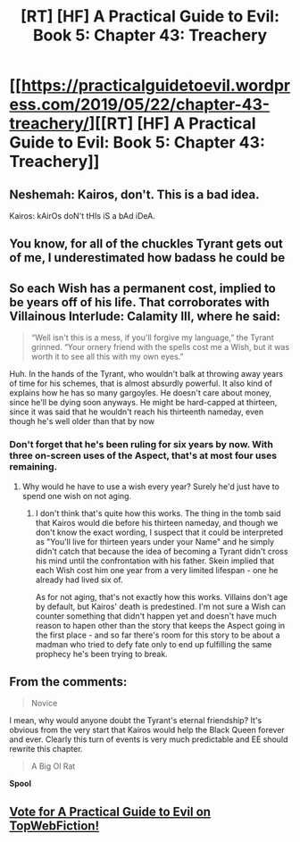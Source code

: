 #+TITLE: [RT] [HF] A Practical Guide to Evil: Book 5: Chapter 43: Treachery

* [[https://practicalguidetoevil.wordpress.com/2019/05/22/chapter-43-treachery/][[RT] [HF] A Practical Guide to Evil: Book 5: Chapter 43: Treachery]]
:PROPERTIES:
:Author: Zayits
:Score: 80
:DateUnix: 1558497771.0
:DateShort: 2019-May-22
:END:

** Neshemah: Kairos, don't. This is a bad idea.

Kairos: kAirOs doN't tHIs iS a bAd iDeA.
:PROPERTIES:
:Author: JanusTheDoorman
:Score: 59
:DateUnix: 1558514464.0
:DateShort: 2019-May-22
:END:


** You know, for all of the chuckles Tyrant gets out of me, I underestimated how badass he could be
:PROPERTIES:
:Author: ForgottenToupee
:Score: 12
:DateUnix: 1558531595.0
:DateShort: 2019-May-22
:END:


** So each *Wish* has a permanent cost, implied to be years off of his life. That corroborates with Villainous Interlude: Calamity III, where he said:

#+begin_quote
  “Well isn't this is a mess, if you'll forgive my language,” the Tyrant grinned. “Your ornery friend with the spells cost me a Wish, but it was worth it to see all this with my own eyes.”
#+end_quote

Huh. In the hands of the Tyrant, who wouldn't balk at throwing away years of time for his schemes, that is almost absurdly powerful. It also kind of explains how he has so many gargoyles. He doesn't care about money, since he'll be dying soon anyways. He might be hard-capped at thirteen, since it was said that he wouldn't reach his thirteenth nameday, even though he's well older than that by now
:PROPERTIES:
:Author: Academic_Jellyfish
:Score: 24
:DateUnix: 1558499676.0
:DateShort: 2019-May-22
:END:

*** Don't forget that he's been ruling for six years by now. With three on-screen uses of the Aspect, that's at most four uses remaining.
:PROPERTIES:
:Author: Zayits
:Score: 15
:DateUnix: 1558503131.0
:DateShort: 2019-May-22
:END:

**** Why would he have to use a wish every year? Surely he'd just have to spend one wish on not aging.
:PROPERTIES:
:Author: Nic_Cage_DM
:Score: 2
:DateUnix: 1558517046.0
:DateShort: 2019-May-22
:END:

***** I don't think that's quite how this works. The thing in the tomb said that Kairos would die before his thirteen nameday, and though we don't know the exact wording, I suspect that it could be interpreted as "You'll live for thirteen years under your Name" and he simply didn't catch that because the idea of becoming a Tyrant didn't cross his mind until the confrontation with his father. Skein implied that each Wish cost him one year from a very limited lifespan - one he already had lived six of.

As for not aging, that's not exactly how this works. Villains don't age by default, but Kairos' death is predestined. I'm not sure a Wish can counter something that didn't happen yet and doesn't have much reason to hapen other than the story that keeps the Aspect going in the first place - and so far there's room for this story to be about a madman who tried to defy fate only to end up fulfilling the same prophecy he's been trying to break.
:PROPERTIES:
:Author: Zayits
:Score: 23
:DateUnix: 1558529443.0
:DateShort: 2019-May-22
:END:


** From the comments:

#+begin_quote

  #+begin_quote
    Novice
  #+end_quote

  I mean, why would anyone doubt the Tyrant's eternal friendship? It's obvious from the very start that Kairos would help the Black Queen forever and ever. Clearly this turn of events is very much predictable and EE should rewrite this chapter.

  #+begin_quote
    A Big Ol Rat
  #+end_quote

  *Spool*
#+end_quote
:PROPERTIES:
:Author: Angelbaka
:Score: 6
:DateUnix: 1558539179.0
:DateShort: 2019-May-22
:END:


** [[http://topwebfiction.com/vote.php?for=a-practical-guide-to-evil][Vote for A Practical Guide to Evil on TopWebFiction!]]
:PROPERTIES:
:Author: Zayits
:Score: 5
:DateUnix: 1558497785.0
:DateShort: 2019-May-22
:END:
